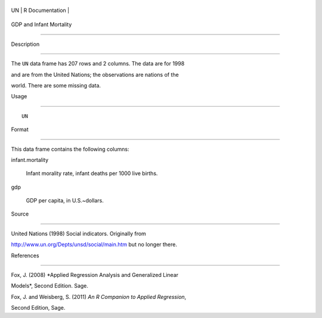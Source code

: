 +------+-------------------+
| UN   | R Documentation   |
+------+-------------------+

GDP and Infant Mortality
------------------------

Description
~~~~~~~~~~~

The ``UN`` data frame has 207 rows and 2 columns. The data are for 1998
and are from the United Nations; the observations are nations of the
world. There are some missing data.

Usage
~~~~~

::

    UN

Format
~~~~~~

This data frame contains the following columns:

infant.mortality
    Infant morality rate, infant deaths per 1000 live births.

gdp
    GDP per capita, in U.S.~dollars.

Source
~~~~~~

United Nations (1998) Social indicators. Originally from
http://www.un.org/Depts/unsd/social/main.htm but no longer there.

References
~~~~~~~~~~

Fox, J. (2008) *Applied Regression Analysis and Generalized Linear
Models*, Second Edition. Sage.

Fox, J. and Weisberg, S. (2011) *An R Companion to Applied Regression*,
Second Edition, Sage.
